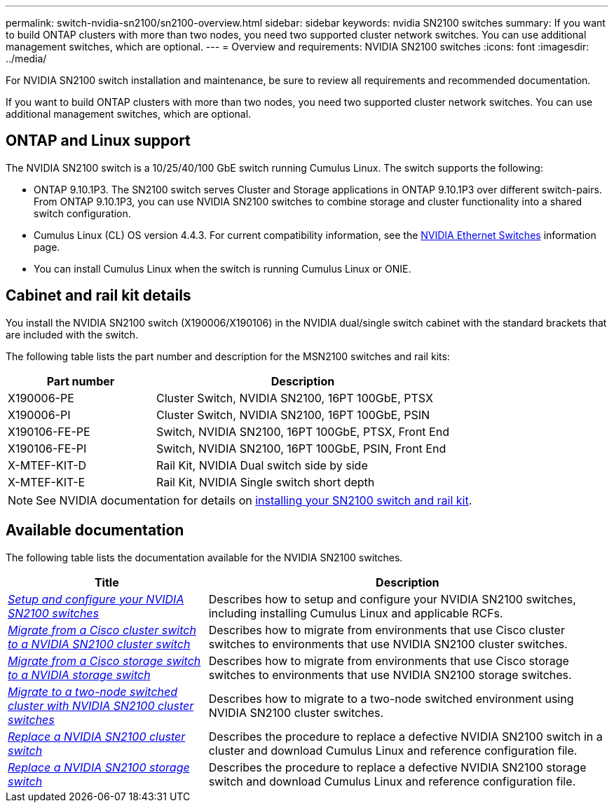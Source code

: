 ---
permalink: switch-nvidia-sn2100/sn2100-overview.html
sidebar: sidebar
keywords: nvidia SN2100 switches
summary: If you want to build ONTAP clusters with more than two nodes, you need two supported cluster network switches. You can use additional management switches, which are optional.
---
= Overview and requirements: NVIDIA SN2100 switches
:icons: font
:imagesdir: ../media/

[.lead]
For NVIDIA SN2100 switch installation and maintenance, be sure to review all requirements and recommended documentation. 

If you want to build ONTAP clusters with more than two nodes, you need two supported cluster network switches. You can use additional management switches, which are optional.

== ONTAP and Linux support

The NVIDIA SN2100 switch is a 10/25/40/100 GbE switch running Cumulus Linux. The switch supports the following:

* ONTAP 9.10.1P3. The SN2100 switch serves Cluster and Storage applications in ONTAP 9.10.1P3 over different switch-pairs. From ONTAP 9.10.1P3, you can use NVIDIA SN2100 switches to combine storage and cluster functionality into a shared switch configuration.

* Cumulus Linux (CL) OS version 4.4.3. For current compatibility information, see the https://mysupport.netapp.com/site/info/nvidia-cluster-switch[NVIDIA Ethernet Switches^] information page.

* You can install Cumulus Linux when the switch is running Cumulus Linux or ONIE.


== Cabinet and rail kit details
You install the NVIDIA SN2100 switch (X190006/X190106) in the NVIDIA dual/single switch cabinet with the standard brackets that are included with the switch.

The following table lists the part number and description for the MSN2100 switches and rail kits:

[options="header" cols="1,2"]
|===
| Part number| Description
a|
X190006-PE
a|
Cluster Switch, NVIDIA SN2100, 16PT 100GbE, PTSX
a|
X190006-PI
a|
Cluster Switch, NVIDIA SN2100, 16PT 100GbE, PSIN
a|
X190106-FE-PE
a|
Switch, NVIDIA SN2100, 16PT 100GbE, PTSX, Front End
a|
X190106-FE-PI
a|
Switch, NVIDIA SN2100, 16PT 100GbE, PSIN, Front End
a|
X-MTEF-KIT-D
a|
Rail Kit, NVIDIA Dual switch side by side
a|
X-MTEF-KIT-E
a|
Rail Kit, NVIDIA Single switch short depth
|===

NOTE: See NVIDIA documentation for details on https://docs.nvidia.com/networking/display/sn2000pub/Installation[installing your SN2100 switch and rail kit^].

== Available documentation
The following table lists the documentation available for the NVIDIA SN2100 switches.

[options="header" cols="1,2"]
|===
| Title | Description
a|
https://docs.netapp.com/us-en/ontap-systems-switches/switch-nvidia-sn2100/install-hardware-sn2100-cluster.html[_Setup and configure your NVIDIA SN2100 switches_^]
a|
Describes how to setup and configure your NVIDIA SN2100 switches, including installing Cumulus Linux and applicable RCFs.
a|
https://docs.netapp.com/us-en/ontap-systems-switches/switch-nvidia-sn2100/migrate-cisco-sn2100-cluster-switch.html[_Migrate from a Cisco cluster switch to a NVIDIA SN2100 cluster switch_^]
a|
Describes how to migrate from environments that use Cisco cluster switches to environments that use NVIDIA SN2100 cluster switches.
a|
https://docs.netapp.com/us-en/ontap-systems-switches/switch-nvidia-sn2100/migrate-cisco-storage-switch-sn2100-storage.html[_Migrate from a Cisco storage switch to a NVIDIA storage switch_^]
a|
Describes how to migrate from environments that use Cisco storage switches to environments that use NVIDIA SN2100 storage switches.
a|
https://docs.netapp.com/us-en/ontap-systems-switches/switch-nvidia-sn2100/migrate-2n-switched-sn2100-cluster.html[_Migrate to a two-node switched cluster with NVIDIA SN2100 cluster switches_^]
a|
Describes how to migrate to a two-node switched environment using NVIDIA SN2100 cluster switches.
a|
https://docs.netapp.com/us-en/ontap-systems-switches/switch-nvidia-sn2100/replace-sn2100-switch-cluster.html[_Replace a NVIDIA SN2100 cluster switch_^]
a|
Describes the procedure to replace a defective NVIDIA SN2100 switch in a cluster and download Cumulus Linux and reference configuration file.
a|
https://docs.netapp.com/us-en/ontap-systems-switches/switch-nvidia-sn2100/replace-sn2100-switch-storage.html[_Replace a NVIDIA SN2100 storage switch_^]
a|
Describes the procedure to replace a defective NVIDIA SN2100 storage switch and download Cumulus Linux and reference configuration file.
|===

// GH issue #77 replacing 4.4.2 with 4.4.3, 2023-FEB-22
// Updated content as part of the LH release of CL 5.4, 2023-APR-17